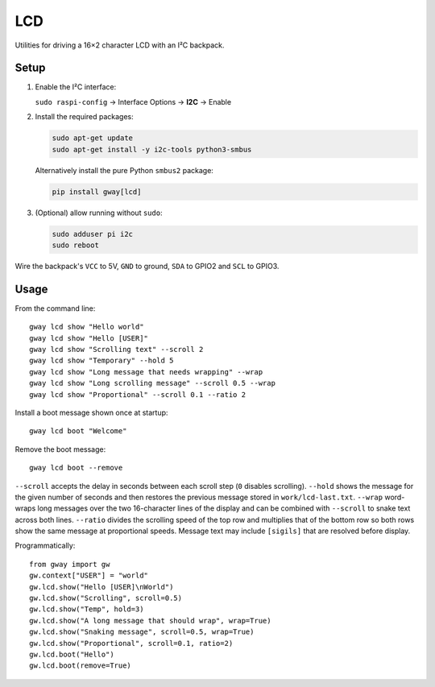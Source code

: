 LCD
---

Utilities for driving a 16×2 character LCD with an I²C backpack.

Setup
=====

1. Enable the I²C interface:

   ``sudo raspi-config`` → Interface Options → **I2C** → Enable
2. Install the required packages:

   .. code-block:: bash

      sudo apt-get update
      sudo apt-get install -y i2c-tools python3-smbus

   Alternatively install the pure Python ``smbus2`` package:

   .. code-block:: bash

      pip install gway[lcd]
3. (Optional) allow running without ``sudo``:

   .. code-block:: bash

      sudo adduser pi i2c
      sudo reboot

Wire the backpack's ``VCC`` to 5V, ``GND`` to ground, ``SDA`` to GPIO2 and
``SCL`` to GPIO3.

Usage
=====

From the command line::

    gway lcd show "Hello world"
    gway lcd show "Hello [USER]"
    gway lcd show "Scrolling text" --scroll 2
    gway lcd show "Temporary" --hold 5
    gway lcd show "Long message that needs wrapping" --wrap
    gway lcd show "Long scrolling message" --scroll 0.5 --wrap
    gway lcd show "Proportional" --scroll 0.1 --ratio 2

Install a boot message shown once at startup::

    gway lcd boot "Welcome"

Remove the boot message::

    gway lcd boot --remove

``--scroll`` accepts the delay in seconds between each scroll step (``0``
disables scrolling). ``--hold`` shows the message for the given number of
seconds and then restores the previous message stored in ``work/lcd-last.txt``.
``--wrap`` word-wraps long messages over the two 16-character lines of the
display and can be combined with ``--scroll`` to snake text across both lines.
``--ratio`` divides the scrolling speed of the top row and multiplies that of
the bottom row so both rows show the same message at proportional speeds.
Message text may include ``[sigils]`` that are resolved before display.

Programmatically::

    from gway import gw
    gw.context["USER"] = "world"
    gw.lcd.show("Hello [USER]\nWorld")
    gw.lcd.show("Scrolling", scroll=0.5)
    gw.lcd.show("Temp", hold=3)
    gw.lcd.show("A long message that should wrap", wrap=True)
    gw.lcd.show("Snaking message", scroll=0.5, wrap=True)
    gw.lcd.show("Proportional", scroll=0.1, ratio=2)
    gw.lcd.boot("Hello")
    gw.lcd.boot(remove=True)
